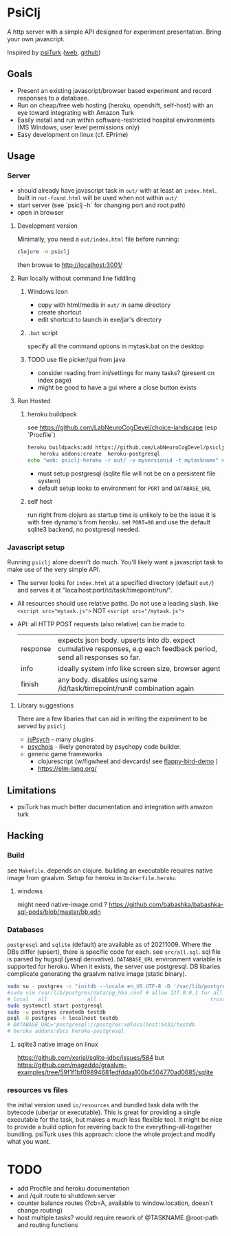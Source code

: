#+OPTIONS: toc:nil
* PsiClj
A http server with a simple API designed for experiment presentation. Bring your own javascript.



Inspired by [[https://psiturk.org/][psiTurk]] ([[https://link.springer.com/article/10.3758/s13428-015-0642-8][web]], [[https://github.com/NYUCCL/psiTurk][github]])

** Goals
   * Present an existing javascript/browser based experiment and record responses to a database. 
   * Run on cheap/free web hosting (heroku, openshift, self-host) with an eye toward integrating with Amazon Turk
   * Easily install and run within software-restricted hospital environments (MS Windows, user level permissions only)
   * Easy development on linux (cf. EPrime)

** Usage
*** Server

    - should already have javascript task in ~out/~ with at least an ~index.html~. built in ~not-found.html~ will be used when not within ~out/~
    - start server (see `psiclj -h` for changing port and root path)
    - open in browser

**** Development version 
     Minimally, you need a ~out/index.html~ file before running:

     #+begin_src bash
       clojure -m psiclj
     #+end_src
    
     then browse to http://localhost:3001/
**** Run locally without command line fiddling
***** Windows Icon
      * copy with html/media in ~out/~ in same directory
      * create shortcut
      * edit shortcut to launch in exe/jar's directory
***** ~.bat~ script
      specify all the command options in mytask.bat on the desktop
***** TODO use file picker/gui from java
      * consider reading from ini/settings for many tasks? (present on index page)
      * might be good to have a gui where a close button exists

**** Run Hosted
***** heroku buildpack
      see https://github.com/LabNeuroCogDevel/choice-landscape (esp `Procfile`)

      #+begin_src bash
	heroku buildpacks:add https://github.com/LabNeuroCogDevel/psiclj.git
        heroku addons:create  heroku-postgresql
	echo "web: psiclj-heroku -r out/ -v myversionid -t mytaskname" > Procfile
      #+end_src

      * must setup postgresql (sqlite file will not be on a persistent file system)
      * default setup looks to environment for ~PORT~ and ~DATABASE_URL~
        
***** self host
      run right from clojure as startup time is unlikely to be the issue it is with free dynamo's from heroku. set ~PORT=80~ and use the default sqlite3 backend, no postgresql needed.

*** Javascript setup
    Running ~psiclj~ alone doesn't do much. You'll likely want a javascript task to make use of the very simple API.
    * The server looks for ~index.html~ at a specified directory (default ~out/~) and serves it at "localhost:port/id/task/timepoint/run/".
    * All resources should use relative paths. Do not use a leading slash.  like ~<script src="mytask.js">~ NOT ~<script src="/mytask.js">~
    * API: all HTTP POST requests (also relative) can be made to 
      | response | expects json body. upserts into db. expect cumulative responses, e.g each feedback period, send all responses so far. |
      | info     | ideally system info like screen size, browser agent                                                                   |
      | finish   | any body. disables using same /id/task/timepoint/run# combination again                                               |

**** Library suggestions
    There are a few libaries that can aid in writing the experiment to be served by ~psiclj~ 
     * [[https://www.jspsych.org][jsPsych]] - many plugins
     * [[https://github.com/psychopy/psychojs][psychojs]] - likely generated by psychopy code builder.
     * generic game frameworks
       * clojurescript (w/figwheel and devcards! see [[https://github.com/bhauman/flappy-bird-demo-new][flappy-bird-demo]] )
       * https://elm-lang.org/

** Limitations
   * psiTurk has much better documentation and integration with amazon turk

** Hacking
   
*** Build
    see ~Makefile~. depends on clojure. building an executable requires native image from graalvm. Setup for heroku in ~Dockerfile.heroku~
    
**** windows
     might need native-image.cmd ? https://github.com/babashka/babashka-sql-pods/blob/master/bb.edn
     
*** Databases
   ~postgresql~ and ~sqlite~ (default) are available as of 20211009. Where the DBs differ (upsert), there is specific code for each. see ~src/all.sql~. sql file is parsed by hugsql (yesql derivative). ~DATABASE_URL~ environment variable is supported for heroku. When it exists, the server use postgresql. DB libaries complicate generating the graalvm native image (static binary).

   #+begin_src bash
     sudo su - postgres -c "initdb --locale en_US.UTF-8 -D '/var/lib/postgres/data'"
     #sudo vim /var/lib/postgres/data/pg_hba.conf # allow 127.0.0.1 for all users
     # local   all             all                                     trust
     sudo systemctl start postgresql
     sudo -u postgres createdb testdb
     psql -U postgres -h localhost testdb
     # DATABASE_URL='postgresql://postgres:x@localhost:5432/testdb
     # heroku addons:docs heroku-postgresql

   #+end_src
   
**** sqlite3 native image on linux
    https://github.com/xerial/sqlite-jdbc/issues/584
    but 
    https://github.com/mageddo/graalvm-examples/tree/59f1f1bf09894681edfddaa100b4504770ad0685/sqlite

*** resources vs files
    the initial version used ~io/resources~ and bundled task data with the bytecode (uberjar or executable). This is great for providing a single executable for the task, but makes a much less flexible tool. It might be nice to provide a build option for revering back to the everything-all-together bundling. psiTurk uses this approach: clone the whole project and modify what you want.

* TODO
  * add Procfile and heroku documentation
  * and /quit route to shutdown server
  * counter balance routes (?cb=A, available to window.location, doesn't change routing)
  * host multiple tasks? would require rework of @TASKNAME @root-path and routing functions
